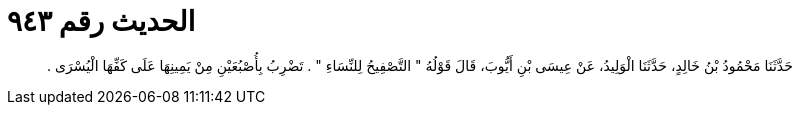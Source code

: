
= الحديث رقم ٩٤٣

[quote.hadith]
حَدَّثَنَا مَحْمُودُ بْنُ خَالِدٍ، حَدَّثَنَا الْوَلِيدُ، عَنْ عِيسَى بْنِ أَيُّوبَ، قَالَ قَوْلُهُ ‏"‏ التَّصْفِيحُ لِلنِّسَاءِ ‏"‏ ‏.‏ تَضْرِبُ بِأُصْبُعَيْنِ مِنْ يَمِينِهَا عَلَى كَفِّهَا الْيُسْرَى ‏.‏